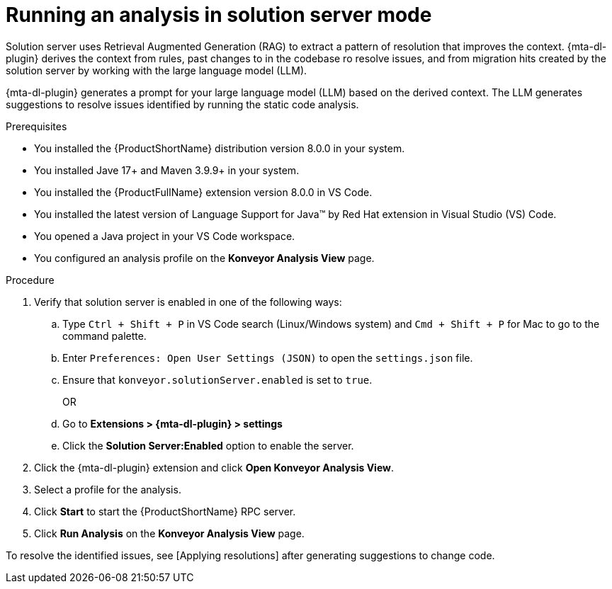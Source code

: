 :_newdoc-version: 2.15.0
:_template-generated: 2024-2-21
:_mod-docs-content-type: PROCEDURE

[id="running-rag-analysis_{context}"]
= Running an analysis in solution server mode

[role="_abstract"]
Solution server uses Retrieval Augmented Generation (RAG) to extract a pattern of resolution that improves the context. {mta-dl-plugin} derives the context from rules, past changes to in the codebase ro resolve issues, and from migration hits created by the solution server by working with the large language model (LLM).  

{mta-dl-plugin} generates a prompt for your large language model (LLM) based on the derived context. The LLM generates suggestions to resolve issues identified by running the static code analysis. 

.Prerequisites

* You installed the {ProductShortName} distribution version 8.0.0 in your system.
* You installed Jave 17+ and Maven 3.9.9+ in your system. 
* You installed the {ProductFullName} extension version 8.0.0 in VS Code. 
* You installed the latest version of Language Support for Java(TM) by Red Hat extension in Visual Studio (VS) Code.
* You opened a Java project in your VS Code workspace.
//check what's the alternative for Konveyor references in the d/s build.
* You configured an analysis profile on the *Konveyor Analysis View* page.

.Procedure

. Verify that solution server is enabled in one of the following ways:
+
.. Type `Ctrl + Shift + P` in VS Code search (Linux/Windows system) and `Cmd + Shift + P` for Mac to go to the command palette. 
.. Enter `Preferences: Open User Settings (JSON)` to open the `settings.json` file.
.. Ensure that `konveyor.solutionServer.enabled` is set to `true`.
+
OR
+
.. Go to *Extensions > {mta-dl-plugin} > settings*
.. Click the *Solution Server:Enabled* option to enable the server. 
+
. Click the {mta-dl-plugin} extension and click *Open Konveyor Analysis View*.
+
. Select a profile for the analysis.
+
. Click *Start* to start the {ProductShortName} RPC server.
+
. Click *Run Analysis* on the  *Konveyor Analysis View* page.

To resolve the identified issues, see [Applying resolutions] after generating suggestions to change code.